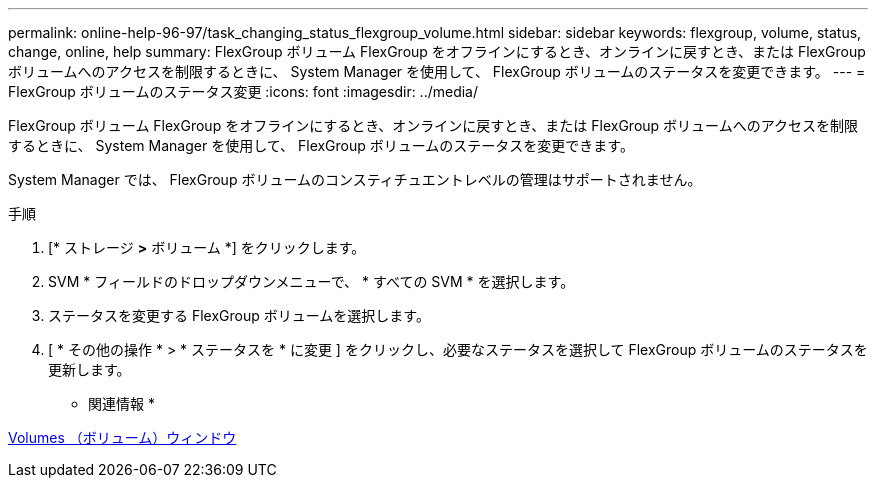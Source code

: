 ---
permalink: online-help-96-97/task_changing_status_flexgroup_volume.html 
sidebar: sidebar 
keywords: flexgroup, volume, status, change, online, help 
summary: FlexGroup ボリューム FlexGroup をオフラインにするとき、オンラインに戻すとき、または FlexGroup ボリュームへのアクセスを制限するときに、 System Manager を使用して、 FlexGroup ボリュームのステータスを変更できます。 
---
= FlexGroup ボリュームのステータス変更
:icons: font
:imagesdir: ../media/


[role="lead"]
FlexGroup ボリューム FlexGroup をオフラインにするとき、オンラインに戻すとき、または FlexGroup ボリュームへのアクセスを制限するときに、 System Manager を使用して、 FlexGroup ボリュームのステータスを変更できます。

System Manager では、 FlexGroup ボリュームのコンスティチュエントレベルの管理はサポートされません。

.手順
. [* ストレージ *>* ボリューム *] をクリックします。
. SVM * フィールドのドロップダウンメニューで、 * すべての SVM * を選択します。
. ステータスを変更する FlexGroup ボリュームを選択します。
. [ * その他の操作 * > * ステータスを * に変更 ] をクリックし、必要なステータスを選択して FlexGroup ボリュームのステータスを更新します。


* 関連情報 *

xref:reference_volumes_window.adoc[Volumes （ボリューム）ウィンドウ]
